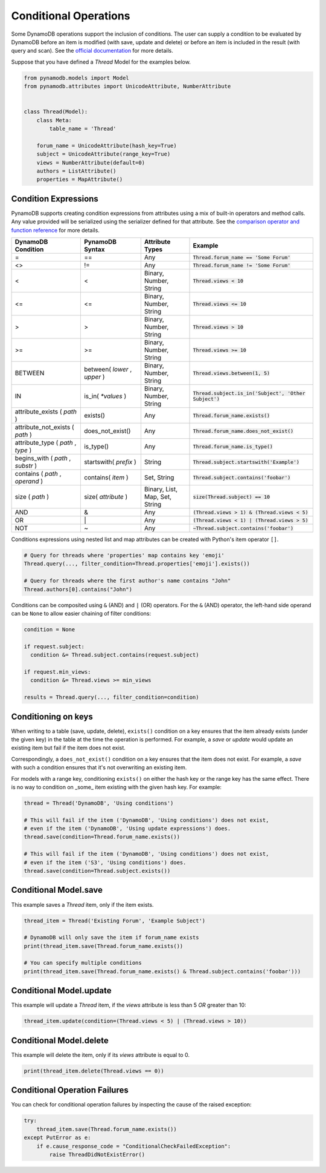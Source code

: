 .. _conditional_operations:

Conditional Operations
======================

Some DynamoDB operations support the inclusion of conditions. The user can supply a condition to be
evaluated by DynamoDB before an item is modified (with save, update and delete) or before an item is included
in the result (with query and scan). See the `official documentation <https://docs.aws.amazon.com/amazondynamodb/latest/developerguide/WorkingWithItems.html#WorkingWithItems.ConditionalUpdate>`_
for more details.

Suppose that you have defined a `Thread` Model for the examples below.

.. code-block:: python

    from pynamodb.models import Model
    from pynamodb.attributes import UnicodeAttribute, NumberAttribute


    class Thread(Model):
        class Meta:
            table_name = 'Thread'

        forum_name = UnicodeAttribute(hash_key=True)
        subject = UnicodeAttribute(range_key=True)
        views = NumberAttribute(default=0)
        authors = ListAttribute()
        properties = MapAttribute()


.. _conditions:

Condition Expressions
^^^^^^^^^^^^^^^^^^^^^

PynamoDB supports creating condition expressions from attributes using a mix of built-in operators and method calls.
Any value provided will be serialized using the serializer defined for that attribute.
See the `comparison operator and function reference <https://docs.aws.amazon.com/amazondynamodb/latest/developerguide/Expressions.OperatorsAndFunctions.html>`_
for more details.

.. csv-table::
    :header: DynamoDB Condition, PynamoDB Syntax, Attribute Types, Example

    =, ==, Any, :code:`Thread.forum_name == 'Some Forum'`
    <>, !=, Any, :code:`Thread.forum_name != 'Some Forum'`
    <, <, "Binary, Number, String", :code:`Thread.views < 10`
    <=, <=, "Binary, Number, String", :code:`Thread.views <= 10`
    >, >, "Binary, Number, String", :code:`Thread.views > 10`
    >=, >=, "Binary, Number, String", :code:`Thread.views >= 10`
    BETWEEN, "between( `lower` , `upper` )", "Binary, Number, String", ":code:`Thread.views.between(1, 5)`"
    IN, is_in( `*values` ), "Binary, Number, String", ":code:`Thread.subject.is_in('Subject', 'Other Subject')`"
    attribute_exists ( `path` ), exists(), Any, :code:`Thread.forum_name.exists()`
    attribute_not_exists ( `path` ), does_not_exist(), Any, :code:`Thread.forum_name.does_not_exist()`
    "attribute_type ( `path` , `type` )", is_type(), Any, :code:`Thread.forum_name.is_type()`
    "begins_with ( `path` , `substr` )", startswith( `prefix` ), String, :code:`Thread.subject.startswith('Example')`
    "contains ( `path` , `operand` )", contains( `item` ), "Set, String", :code:`Thread.subject.contains('foobar')`
    size ( `path` ), size( `attribute` ), "Binary, List, Map, Set, String", :code:`size(Thread.subject) == 10`
    AND, &, Any, :code:`(Thread.views > 1) & (Thread.views < 5)`
    OR, \|, Any, :code:`(Thread.views < 1) | (Thread.views > 5)`
    NOT, ~, Any, :code:`~Thread.subject.contains('foobar')`

Conditions expressions using nested list and map attributes can be created with Python's item operator ``[]``.

.. code-block:: python

    # Query for threads where 'properties' map contains key 'emoji'
    Thread.query(..., filter_condition=Thread.properties['emoji'].exists())

    # Query for threads where the first author's name contains "John"
    Thread.authors[0].contains("John")

Conditions can be composited using ``&`` (AND) and ``|`` (OR) operators. For the ``&`` (AND) operator, the left-hand side
operand can be ``None`` to allow easier chaining of filter conditions:

.. code-block:: python

  condition = None

  if request.subject:
    condition &= Thread.subject.contains(request.subject)

  if request.min_views:
    condition &= Thread.views >= min_views

  results = Thread.query(..., filter_condition=condition)

Conditioning on keys
^^^^^^^^^^^^^^^^^^^^

When writing to a table (save, update, delete), ``exists()`` condition on a key ensures that the item already exists
(under the given key) in the table at the time the operation is performed. For example,
a `save` or `update` would update an existing item but fail if the item does not exist.

Correspondingly, a ``does_not_exist()`` condition on a key ensures that the item
does not exist. For example, a `save` with such a condition ensures that it's not
overwriting an existing item.

For models with a range key, conditioning ``exists()`` on either the hash key
or the range key has the same effect. There is no way to condition on _some_ item
existing with the given hash key. For example:

.. code-block:: python

    thread = Thread('DynamoDB', 'Using conditions')

    # This will fail if the item ('DynamoDB', 'Using conditions') does not exist,
    # even if the item ('DynamoDB', 'Using update expressions') does.
    thread.save(condition=Thread.forum_name.exists())

    # This will fail if the item ('DynamoDB', 'Using conditions') does not exist,
    # even if the item ('S3', 'Using conditions') does.
    thread.save(condition=Thread.subject.exists())


Conditional Model.save
^^^^^^^^^^^^^^^^^^^^^^

This example saves a `Thread` item, only if the item exists.

.. code-block:: python

    thread_item = Thread('Existing Forum', 'Example Subject')

    # DynamoDB will only save the item if forum_name exists
    print(thread_item.save(Thread.forum_name.exists())

    # You can specify multiple conditions
    print(thread_item.save(Thread.forum_name.exists() & Thread.subject.contains('foobar')))


Conditional Model.update
^^^^^^^^^^^^^^^^^^^^^^^^

This example will update a `Thread` item, if the `views` attribute is less than 5 *OR* greater than 10:

.. code-block:: python

    thread_item.update(condition=(Thread.views < 5) | (Thread.views > 10))


Conditional Model.delete
^^^^^^^^^^^^^^^^^^^^^^^^

This example will delete the item, only if its `views` attribute is equal to 0.

.. code-block:: python

    print(thread_item.delete(Thread.views == 0))


Conditional Operation Failures
^^^^^^^^^^^^^^^^^^^^^^^^^^^^^^

You can check for conditional operation failures by inspecting the cause of the raised exception:

.. code-block:: python

    try:
        thread_item.save(Thread.forum_name.exists())
    except PutError as e:
        if e.cause_response_code = "ConditionalCheckFailedException":
            raise ThreadDidNotExistError()
